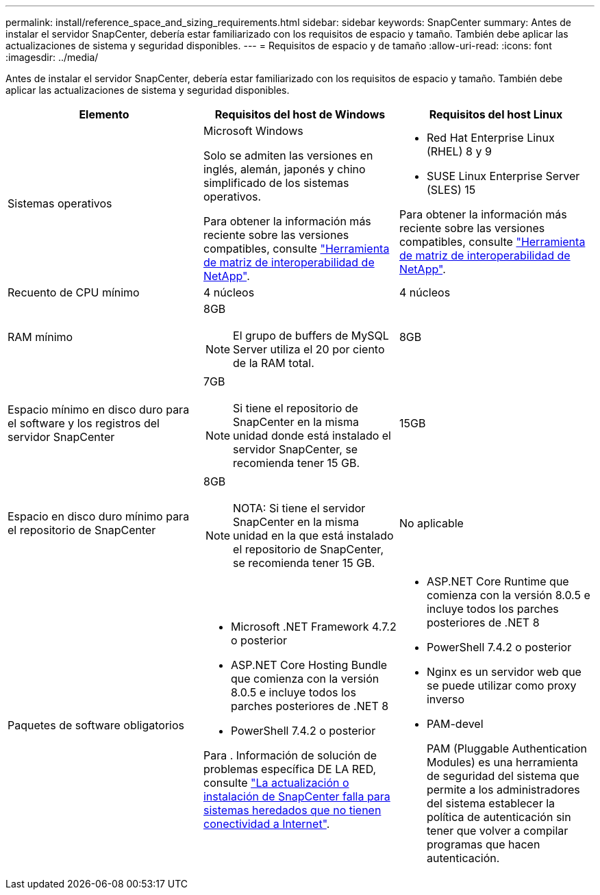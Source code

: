 ---
permalink: install/reference_space_and_sizing_requirements.html 
sidebar: sidebar 
keywords: SnapCenter 
summary: Antes de instalar el servidor SnapCenter, debería estar familiarizado con los requisitos de espacio y tamaño. También debe aplicar las actualizaciones de sistema y seguridad disponibles. 
---
= Requisitos de espacio y de tamaño
:allow-uri-read: 
:icons: font
:imagesdir: ../media/


[role="lead"]
Antes de instalar el servidor SnapCenter, debería estar familiarizado con los requisitos de espacio y tamaño. También debe aplicar las actualizaciones de sistema y seguridad disponibles.

|===
| Elemento | Requisitos del host de Windows | Requisitos del host Linux 


 a| 
Sistemas operativos
 a| 
Microsoft Windows

Solo se admiten las versiones en inglés, alemán, japonés y chino simplificado de los sistemas operativos.

Para obtener la información más reciente sobre las versiones compatibles, consulte https://imt.netapp.com/matrix/imt.jsp?components=121033;&solution=1258&isHWU&src=IMT["Herramienta de matriz de interoperabilidad de NetApp"^].
 a| 
* Red Hat Enterprise Linux (RHEL) 8 y 9
* SUSE Linux Enterprise Server (SLES) 15


Para obtener la información más reciente sobre las versiones compatibles, consulte https://imt.netapp.com/matrix/imt.jsp?components=121032;&solution=1258&isHWU&src=IMT["Herramienta de matriz de interoperabilidad de NetApp"^].



 a| 
Recuento de CPU mínimo
 a| 
4 núcleos
 a| 
4 núcleos



 a| 
RAM mínimo
 a| 
8GB


NOTE: El grupo de buffers de MySQL Server utiliza el 20 por ciento de la RAM total.
 a| 
8GB



 a| 
Espacio mínimo en disco duro para el software y los registros del servidor SnapCenter
 a| 
7GB


NOTE: Si tiene el repositorio de SnapCenter en la misma unidad donde está instalado el servidor SnapCenter, se recomienda tener 15 GB.
 a| 
15GB



 a| 
Espacio en disco duro mínimo para el repositorio de SnapCenter
 a| 
8GB


NOTE: NOTA: Si tiene el servidor SnapCenter en la misma unidad en la que está instalado el repositorio de SnapCenter, se recomienda tener 15 GB.
 a| 
No aplicable



 a| 
Paquetes de software obligatorios
 a| 
* Microsoft .NET Framework 4.7.2 o posterior
* ASP.NET Core Hosting Bundle que comienza con la versión 8.0.5 e incluye todos los parches posteriores de .NET 8
* PowerShell 7.4.2 o posterior


Para . Información de solución de problemas específica DE LA RED, consulte https://kb.netapp.com/Advice_and_Troubleshooting/Data_Protection_and_Security/SnapCenter/SnapCenter_upgrade_or_install_fails_with_%22This_KB_is_not_related_to_the_OS%22["La actualización o instalación de SnapCenter falla para sistemas heredados que no tienen conectividad a Internet"^].
 a| 
* ASP.NET Core Runtime que comienza con la versión 8.0.5 e incluye todos los parches posteriores de .NET 8
* PowerShell 7.4.2 o posterior
* Nginx es un servidor web que se puede utilizar como proxy inverso
* PAM-devel
+
PAM (Pluggable Authentication Modules) es una herramienta de seguridad del sistema que permite a los administradores del sistema establecer la política de autenticación sin tener que volver a compilar programas que hacen autenticación.



|===